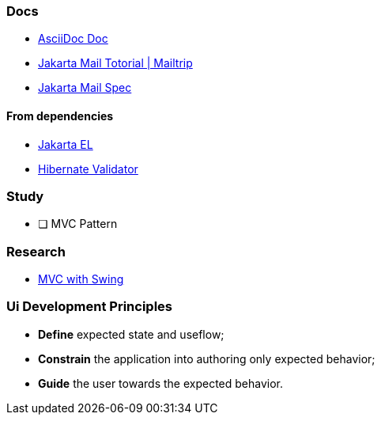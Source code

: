 === Docs

* https://docs.asciidoctor.org/asciidoc/latest/[AsciiDoc Doc]
* https://mailtrap.io/blog/jakarta-mail-tutorial/[Jakarta Mail Totorial | Mailtrip]
* https://jakarta.ee/specifications/mail/2.0/[Jakarta Mail Spec]

==== From dependencies

* https://jakarta.ee/specifications/expression-language/4.0/jakarta-expression-language-spec-4.0.html[Jakarta EL]
* https://docs.jboss.org/hibernate/stable/validator/reference/en-US/html_single/#preface[Hibernate Validator]

=== Study

- [ ] MVC Pattern

=== Research

* https://stackoverflow.com/questions/31576623/how-mvc-work-with-java-swing-gui[MVC with Swing]

=== Ui Development Principles

* *Define* expected state and useflow;
* *Constrain* the application into authoring only expected behavior;
* *Guide* the user towards the expected behavior.
